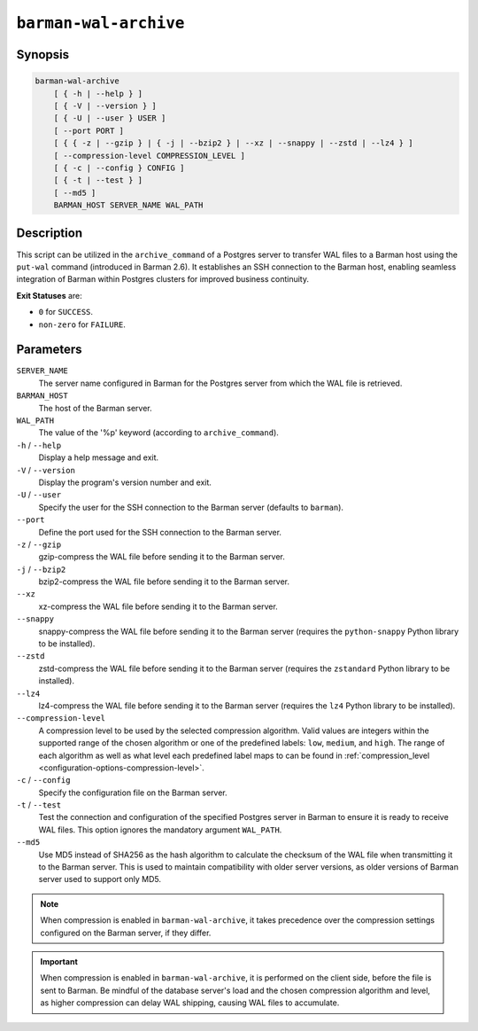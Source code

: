 .. _commands-barman-cli-barman-wal-archive:

``barman-wal-archive``
""""""""""""""""""""""

Synopsis
^^^^^^^^

.. code-block:: text
    
    barman-wal-archive
        [ { -h | --help } ]
        [ { -V | --version } ]
        [ { -U | --user } USER ]
        [ --port PORT ]
        [ { { -z | --gzip } | { -j | --bzip2 } | --xz | --snappy | --zstd | --lz4 } ]
        [ --compression-level COMPRESSION_LEVEL ]
        [ { -c | --config } CONFIG ]
        [ { -t | --test } ]
        [ --md5 ]
        BARMAN_HOST SERVER_NAME WAL_PATH
    
Description
^^^^^^^^^^^

This script can be utilized in the ``archive_command`` of a Postgres server to
transfer WAL files to a Barman host using the ``put-wal`` command (introduced in Barman
2.6). It establishes an SSH connection to the Barman host, enabling seamless integration
of Barman within Postgres clusters for improved business continuity.

**Exit Statuses** are:

* ``0`` for ``SUCCESS``.
* ``non-zero`` for ``FAILURE``.

Parameters
^^^^^^^^^^

``SERVER_NAME``
    The server name configured in Barman for the Postgres server from which 
    the WAL file is retrieved.

``BARMAN_HOST``
    The host of the Barman server.

``WAL_PATH``
    The value of the '%p' keyword (according to ``archive_command``).

``-h`` / ``--help``
    Display a help message and exit.

``-V`` / ``--version``
    Display the program's version number and exit.

``-U`` / ``--user``
    Specify the user for the SSH connection to the Barman server (defaults to
    ``barman``).

``--port``
    Define the port used for the SSH connection to the Barman server.

``-z`` / ``--gzip``
  gzip-compress the WAL file before sending it to the Barman server.

``-j`` / ``--bzip2``
  bzip2-compress the WAL file before sending it to the Barman server.

``--xz``
  xz-compress the WAL file before sending it to the Barman server.

``--snappy``
  snappy-compress the WAL file before sending it to the Barman server (requires the
  ``python-snappy`` Python library to be installed).

``--zstd``
  zstd-compress the WAL file before sending it to the Barman server (requires the
  ``zstandard`` Python library to be installed).

``--lz4``
  lz4-compress the WAL file before sending it to the Barman server (requires the
  ``lz4`` Python library to be installed).

``--compression-level``
  A compression level to be used by the selected compression algorithm. Valid
  values are integers within the supported range of the chosen algorithm or one
  of the predefined labels: ``low``, ``medium``, and ``high``. The range of each
  algorithm as well as what level each predefined label maps to can be found in
  :ref:`compression_level <configuration-options-compression-level>`.

``-c`` /  ``--config``
    Specify the configuration file on the Barman server.

``-t`` / ``--test``
    Test the connection and configuration of the specified Postgres server in Barman to
    ensure it is ready to receive WAL files. This option ignores the mandatory argument
    ``WAL_PATH``.

``--md5``
    Use MD5 instead of SHA256 as the hash algorithm to calculate the checksum of the WAL
    file when transmitting it to the Barman server. This is used to maintain
    compatibility with older server versions, as older versions of Barman server used to
    support only MD5.

.. note::
  When compression is enabled in ``barman-wal-archive``, it takes precedence over the
  compression settings configured on the Barman server, if they differ.

.. important::
  When compression is enabled in ``barman-wal-archive``, it is performed on the client
  side, before the file is sent to Barman. Be mindful of the database server's load and
  the chosen compression algorithm and level, as higher compression can delay WAL
  shipping, causing WAL files to accumulate.
